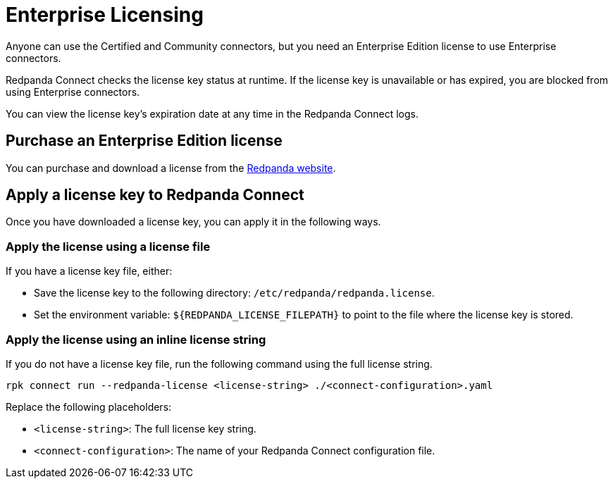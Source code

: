 = Enterprise Licensing 
:description: Learn how to purchase and apply an Enterprise Edition license.

Anyone can use the Certified and Community connectors, but you need an Enterprise Edition license to use Enterprise connectors.

Redpanda Connect checks the license key status at runtime. If the license key is unavailable or has expired, you are blocked from using Enterprise connectors.

You can view the license key’s expiration date at any time in the Redpanda Connect logs.

== Purchase an Enterprise Edition license

You can purchase and download a license from the https://www.redpanda.com/upgrade[Redpanda website^].

== Apply a license key to Redpanda Connect

Once you have downloaded a license key, you can apply it in the following ways. 

=== Apply the license using a license file

If you have a license key file, either:

- Save the license key to the following directory: `/etc/redpanda/redpanda.license`. 
- Set the environment variable: `$\{REDPANDA_LICENSE_FILEPATH}` to point to the file where the license key is stored.


=== Apply the license using an inline license string

If you do not have a license key file, run the following command using the full license string.

```bash
rpk connect run --redpanda-license <license-string> ./<connect-configuration>.yaml
```

Replace the following placeholders: 

- `<license-string>`: The full license key string.
- `<connect-configuration>`: The name of your Redpanda Connect configuration file.
